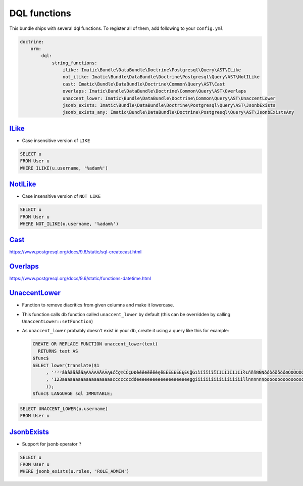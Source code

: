 =============
DQL functions
=============

This bundle ships with several dql functions. To register all of them, add following to your ``config.yml``

.. sourcecode:: yaml

    doctrine:
        orm:
            dql:
                string_functions:
                    ilike: Imatic\Bundle\DataBundle\Doctrine\Postgresql\Query\AST\ILike
                    not_ilike: Imatic\Bundle\DataBundle\Doctrine\Postgresql\Query\AST\NotILike
                    cast: Imatic\Bundle\DataBundle\Doctrine\Common\Query\AST\Cast
                    overlaps: Imatic\Bundle\DataBundle\Doctrine\Common\Query\AST\Overlaps
                    unaccent_lower: Imatic\Bundle\DataBundle\Doctrine\Common\Query\AST\UnaccentLower
                    jsonb_exists: Imatic\Bundle\DataBundle\Doctrine\Postgresql\Query\AST\JsonbExists
                    jsonb_exists_any: Imatic\Bundle\DataBundle\Doctrine\Postgresql\Query\AST\JsonbExistsAny

`ILike </Doctrine/Postgresql/Query/AST/ILike.php>`_
---------------------------------------------------

- Case insensitive version of ``LIKE``

.. sourcecode:: text

   SELECT u
   FROM User u
   WHERE ILIKE(u.username, '%adam%')

`NotILike </Doctrine/Postgresql/Query/AST/NotILike.php>`_
---------------------------------------------------------

- Case insensitive version of ``NOT LIKE``

.. sourcecode:: text

   SELECT u
   FROM User u
   WHERE NOT_ILIKE(u.username, '%adam%')


`Cast </Doctrine/Common/Query/AST/Cast.php>`_
---------------------------------------------

https://www.postgresql.org/docs/9.6/static/sql-createcast.html

`Overlaps </Doctrine/Common/Query/AST/Overlaps.php>`_
-----------------------------------------------------

https://www.postgresql.org/docs/9.6/static/functions-datetime.html

`UnaccentLower </Doctrine/Common/Query/AST/UnaccentLower.php>`_
---------------------------------------------------------------

- Function to remove diacritics from given columns and make it lowercase.
- This function calls db function called ``unaccent_lower`` by default (this can be overridden by calling
  ``UnaccentLower::setFunction``)
- As ``unaccent_lower`` probably doesn't exist in your db, create it using a query like this for example:

  .. sourcecode:: sql

     CREATE OR REPLACE FUNCTION unaccent_lower(text)
       RETURNS text AS
     $func$
     SELECT lower(translate($1
          , '¹²³áàâãäåāăąÀÁÂÃÄÅĀĂĄÆćčç©ĆČÇĐÐèéêёëēĕėęěÈÊËЁĒĔĖĘĚ€ğĞıìíîïìĩīĭÌÍÎÏЇÌĨĪĬłŁńňñŃŇÑòóôõöōŏőøÒÓÔÕÖŌŎŐØŒř®ŘšşșßŠŞȘùúûüũūŭůÙÚÛÜŨŪŬŮýÿÝŸžżźŽŻŹ'
          , '123aaaaaaaaaaaaaaaaaaacccccccddeeeeeeeeeeeeeeeeeeeeggiiiiiiiiiiiiiiiiiillnnnnnnooooooooooooooooooorrrsssssssuuuuuuuuuuuuuuuuyyyyzzzzzz'
          ));
     $func$ LANGUAGE sql IMMUTABLE;

.. sourcecode:: text

   SELECT UNACCENT_LOWER(u.username)
   FROM User u

`JsonbExists </Doctrine/Postgresql/Query/AST/JsonbExists.php>`_
---------------------------------------------------------

- Support for jsonb operator ``?``

.. sourcecode:: text

   SELECT u
   FROM User u
   WHERE jsonb_exists(u.roles, 'ROLE_ADMIN')
